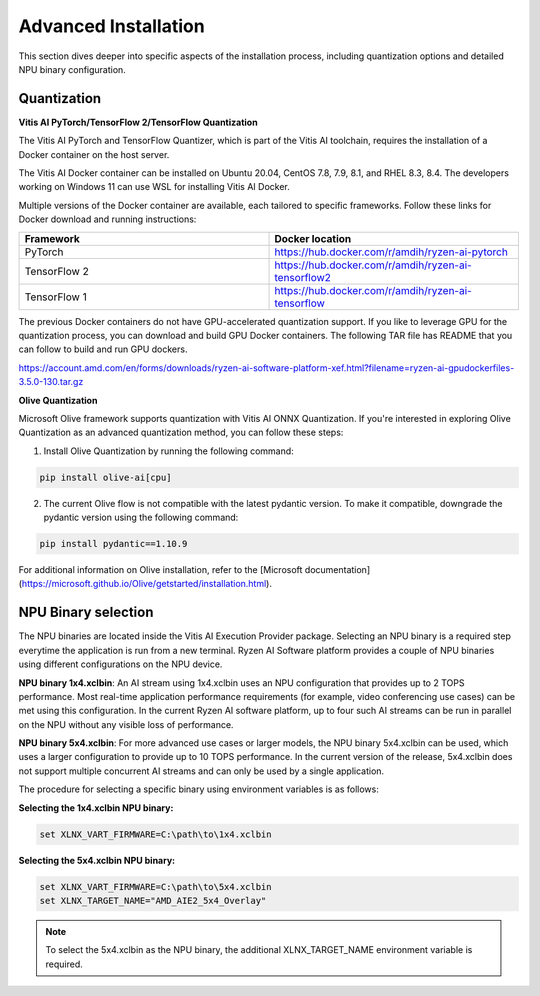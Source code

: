 .. _advanced_installation.rst:

#####################
Advanced Installation
#####################

This section dives deeper into specific aspects of the installation process, including quantization options and detailed NPU binary configuration.


.. _advanced-quantization:

Quantization
~~~~~~~~~~~~

**Vitis AI PyTorch/TensorFlow 2/TensorFlow Quantization**

The Vitis AI PyTorch and TensorFlow Quantizer, which is part of the Vitis AI toolchain, requires the installation of a Docker container on the host server.

The Vitis AI Docker container can be installed on Ubuntu 20.04, CentOS 7.8, 7.9, 8.1, and RHEL 8.3, 8.4. The developers working on Windows 11 can use WSL for installing Vitis AI Docker.

Multiple versions of the Docker container are available, each tailored to specific frameworks. Follow these links for Docker download and running instructions:

.. list-table:: 
   :widths: 25 25 
   :header-rows: 1

   * - Framework
     - Docker location
   * - PyTorch
     - https://hub.docker.com/r/amdih/ryzen-ai-pytorch
   * - TensorFlow 2
     - https://hub.docker.com/r/amdih/ryzen-ai-tensorflow2
   * - TensorFlow 1
     - https://hub.docker.com/r/amdih/ryzen-ai-tensorflow 


The previous Docker containers do not have GPU-accelerated quantization support. If you like to leverage GPU for the quantization process, you can download and build GPU Docker containers. The following TAR file has README that you can follow to build and run GPU dockers.  


https://account.amd.com/en/forms/downloads/ryzen-ai-software-platform-xef.html?filename=ryzen-ai-gpudockerfiles-3.5.0-130.tar.gz


**Olive Quantization**


Microsoft Olive framework supports quantization with Vitis AI ONNX Quantization. If you're interested in exploring Olive Quantization as an advanced quantization method, you can follow these steps:

1. Install Olive Quantization by running the following command:


.. code-block::

    pip install olive-ai[cpu]


2. The current Olive flow is not compatible with the latest pydantic version. To make it compatible, downgrade the pydantic version using the following command:


.. code-block::

   pip install pydantic==1.10.9


For additional information on Olive installation, refer to the [Microsoft documentation](https://microsoft.github.io/Olive/getstarted/installation.html).


NPU Binary selection
~~~~~~~~~~~~~~~~~~~~

The NPU binaries are located inside the Vitis AI Execution Provider package. Selecting an NPU binary is a required step everytime the application is run from a new terminal. Ryzen AI Software platform provides a couple of NPU binaries using different configurations on the NPU device. 

**NPU binary 1x4.xclbin**: An AI stream using 1x4.xclbin uses an NPU configuration that provides up to 2 TOPS performance. Most real-time application performance requirements (for example, video conferencing use cases) can be met using this configuration. In the current Ryzen AI software platform, up to four such AI streams can be run in parallel on the NPU without any visible loss of performance.


**NPU binary 5x4.xclbin**: For more advanced use cases or larger models, the NPU binary 5x4.xclbin can be used, which uses a larger configuration to provide up to 10 TOPS performance. In the current version of the release, 5x4.xclbin does not support multiple concurrent AI streams and can only be used by a single application.


The procedure for selecting a specific binary using environment variables is as follows:

**Selecting the 1x4.xclbin NPU binary:**

.. code-block::

   set XLNX_VART_FIRMWARE=C:\path\to\1x4.xclbin


**Selecting the 5x4.xclbin NPU binary:**

.. code-block::

   set XLNX_VART_FIRMWARE=C:\path\to\5x4.xclbin
   set XLNX_TARGET_NAME="AMD_AIE2_5x4_Overlay"

.. note:: 
  
   To select the 5x4.xclbin as the NPU binary, the additional XLNX_TARGET_NAME environment variable is required. 


..
  ------------

  #####################################
  License
  #####################################

 Ryzen AI is licensed under `MIT License <https://github.com/amd/ryzen-ai-documentation/blob/main/License>`_ . Refer to the `LICENSE File <https://github.com/amd/ryzen-ai-documentation/blob/main/License>`_ for the full license text and copyright notice.
